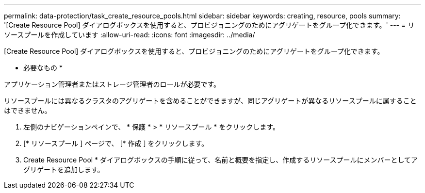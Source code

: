---
permalink: data-protection/task_create_resource_pools.html 
sidebar: sidebar 
keywords: creating, resource, pools 
summary: '[Create Resource Pool] ダイアログボックスを使用すると、プロビジョニングのためにアグリゲートをグループ化できます。' 
---
= リソースプールを作成しています
:allow-uri-read: 
:icons: font
:imagesdir: ../media/


[role="lead"]
[Create Resource Pool] ダイアログボックスを使用すると、プロビジョニングのためにアグリゲートをグループ化できます。

* 必要なもの *

アプリケーション管理者またはストレージ管理者のロールが必要です。

リソースプールには異なるクラスタのアグリゲートを含めることができますが、同じアグリゲートが異なるリソースプールに属することはできません。

. 左側のナビゲーションペインで、 * 保護 * > * リソースプール * をクリックします。
. [* リソースプール ] ページで、 [* 作成 ] をクリックします。
. Create Resource Pool * ダイアログボックスの手順に従って、名前と概要を指定し、作成するリソースプールにメンバーとしてアグリゲートを追加します。

